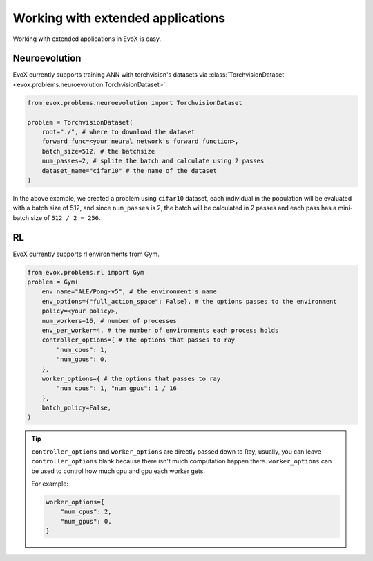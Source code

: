 ==================================
Working with extended applications
==================================

Working with extended applications in EvoX is easy.

Neuroevolution
==============

EvoX currently supports training ANN with torchvision's datasets via :class:`TorchvisionDataset <evox.problems.neuroevolution.TorchvisionDataset>`.

.. code-block:: python

    from evox.problems.neuroevolution import TorchvisionDataset

    problem = TorchvisionDataset(
        root="./", # where to download the dataset
        forward_func=<your neural network's forward function>,
        batch_size=512, # the batchsize
        num_passes=2, # splite the batch and calculate using 2 passes
        dataset_name="cifar10" # the name of the dataset
    )

In the above example, we created a problem using ``cifar10`` dataset,
each individual in the population will be evaluated with a batch size of 512, and since ``num_passes`` is 2,
the batch will be calculated in 2 passes and each pass has a mini-batch size of ``512 / 2 = 256``.

RL
===

EvoX currently supports rl environments from Gym.

.. code-block:: python

    from evox.problems.rl import Gym
    problem = Gym(
        env_name="ALE/Pong-v5", # the environment's name
        env_options={"full_action_space": False}, # the options passes to the environment
        policy=<your policy>,
        num_workers=16, # number of processes
        env_per_worker=4, # the number of environments each process holds
        controller_options={ # the options that passes to ray
            "num_cpus": 1,
            "num_gpus": 0,
        },
        worker_options={ # the options that passes to ray
            "num_cpus": 1, "num_gpus": 1 / 16
        },
        batch_policy=False,
    )

.. tip::
    ``controller_options`` and ``worker_options`` are directly passed down to Ray,
    usually, you can leave ``controller_options`` blank because there isn't much computation happen there.
    ``worker_options`` can be used to control how much cpu and gpu each worker gets.

    For example:

    .. code-block:: python

        worker_options={
            "num_cpus": 2,
            "num_gpus": 0,
        }
